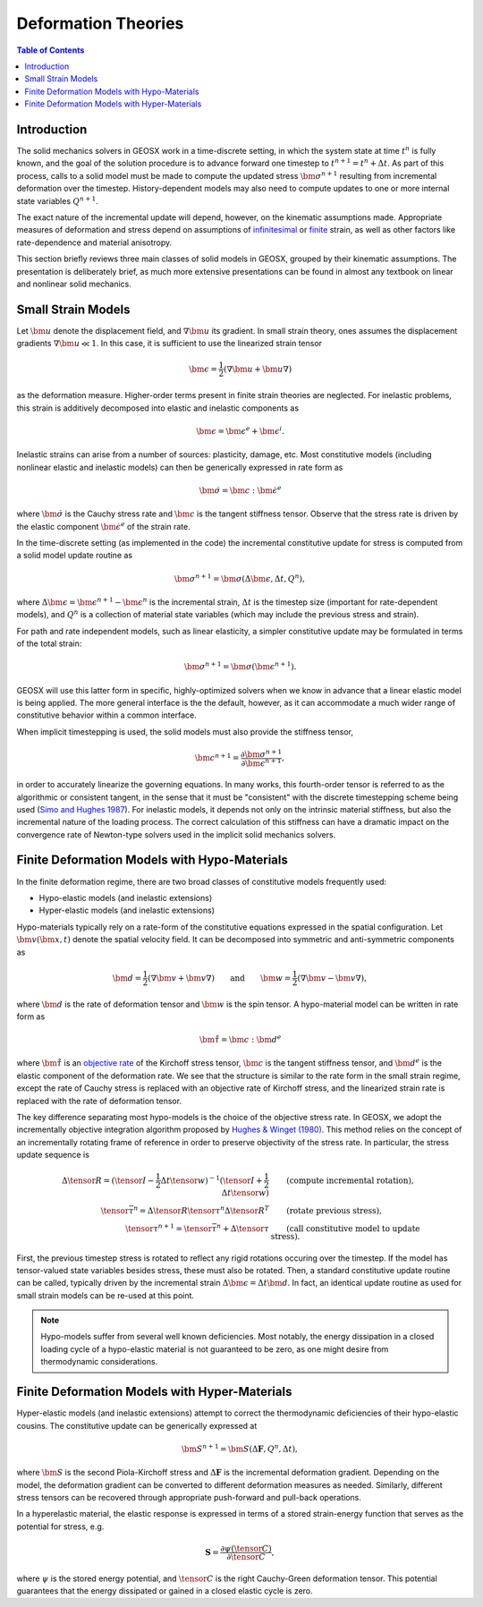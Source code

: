 .. _DeformationTheory:

Deformation Theories
=======================

.. contents:: Table of Contents
    :depth: 3

Introduction
------------------

The solid mechanics solvers in GEOSX work in a time-discrete setting, in which the system state
at time :math:`t^n` is fully known, and the goal of the solution procedure is to advance forward 
one timestep to :math:`t^{n+1} = t^n + \Delta t`.  
As part of this process, calls to a 
solid model must be made to compute the updated stress :math:`\bm{\sigma}^{n+1}` resulting from 
incremental deformation over the timestep.  
History-dependent models may also need to compute updates to one or more internal state 
variables :math:`Q^{n+1}`.

The exact nature of the incremental update will depend, however, on the kinematic
assumptions made. 
Appropriate measures of deformation and stress depend on assumptions of
`infinitesimal <https://en.wikipedia.org/wiki/Infinitesimal_strain_theory>`_ or 
`finite <https://en.wikipedia.org/wiki/Finite_strain_theory>`_ 
strain, as well as other factors like rate-dependence and material anisotropy.

This section briefly reviews three main classes of solid models in GEOSX, grouped by their kinematic assumptions. 
The presentation is deliberately brief, as much more extensive presentations can be 
found in almost any textbook on linear and nonlinear solid mechanics.


Small Strain Models
-------------------------------------------------

Let :math:`\bm{u}` denote the displacement field, and :math:`\nabla \bm{u}` its gradient. 
In small strain theory, ones assumes the displacement gradients :math:`\nabla \bm{u} \ll 1`.
In this case, it is sufficient to use the linearized strain tensor

.. math::

  \bm{\epsilon} = \frac{1}{2} \left( \nabla \bm{u} + \bm{u} \nabla \right )

as the deformation measure. Higher-order terms present in finite strain theories are neglected.
For inelastic problems, this strain is additively decomposed into elastic and inelastic components as

.. math::

  \bm{\epsilon} = \bm{\epsilon}^e + \bm{\epsilon}^{i}.

Inelastic strains can arise from a number of sources: plasticity, damage, etc.
Most constitutive models (including nonlinear elastic and inelastic models) can then be generically
expressed in rate form as

.. math::

  \dot{\bm{\sigma}} = \bm{c} : \dot{\bm{\epsilon}}^e

where :math:`\dot{\bm{\sigma}}` is the Cauchy stress rate and :math:`\bm{c}` is the tangent stiffness 
tensor.  Observe that the stress rate is driven by the elastic component :math:`\dot{\bm{\epsilon}}^e` of the strain rate.

In the time-discrete setting (as implemented in the code) the incremental constitutive update 
for stress is computed from a solid model update routine as

.. math::
   \bm{\sigma^{n+1}} = \bm{\sigma}(\Delta \bm{\epsilon}, \Delta t, Q^n),

where :math:`\Delta \bm{\epsilon} = \bm{\epsilon}^{n+1}-\bm{\epsilon}^n` is the incremental strain, 
:math:`\Delta t` is the timestep size (important for rate-dependent models), and
:math:`Q^n` is a collection of material state variables (which may include the previous stress and
strain).

For path and rate independent models, such as linear elasticity,
a simpler constitutive update may be formulated in terms of the total strain:

.. math::
   \bm{\sigma^{n+1}} = \bm{\sigma}(\bm{\epsilon^{n+1}}).

GEOSX will use this latter form in specific, highly-optimized solvers when we know in advance that a
linear elastic model is being applied.  The more general interface is the
the default, however, as it can accommodate a much wider range of constitutive behavior within a common
interface.

When implicit timestepping is used, the solid models must also provide the stiffness tensor,

.. math::
  \bm{c}^{n+1} = \frac{\partial \bm{\sigma}^{n+1}}{\partial \bm{\epsilon}^{n+1}},

in order to accurately linearize the governing equations.
In many works, this fourth-order tensor is referred to as the algorithmic or consistent tangent, in the
sense that it must be "consistent" with the discrete timestepping scheme being used
(`Simo and Hughes 1987 <https://doi.org/10.1016/0045-7825(85)90070-2>`_).  
For inelastic models, it depends not only on the intrinsic material stiffness, but also the incremental nature of the loading process.
The correct calculation of this stiffness can have a dramatic impact on the convergence rate of Newton-type
solvers used in the implicit solid mechanics solvers.

.. _DeformationTheory_Hypo:

Finite Deformation Models with Hypo-Materials
-------------------------------------------------

In the finite deformation regime, there are two broad classes of constitutive models frequently used:

- Hypo-elastic models (and inelastic extensions)
- Hyper-elastic models (and inelastic extensions)

Hypo-materials typically rely on a rate-form of the constitutive equations expressed in the spatial configuration.  
Let :math:`\bm{v}(\bm{x},t)` denote the spatial velocity field.  It can be decomposed into symmetric and anti-symmetric
components as

.. math::
   \bm{d} = \frac{1}{2} \left( \nabla \bm{v} + \bm{v} \nabla \right ) \qquad \text{and} \qquad 
   \bm{w} = \frac{1}{2} \left( \nabla \bm{v} - \bm{v} \nabla \right ),

where :math:`\bm{d}` is the rate of deformation tensor and :math:`\bm{w}` is the spin tensor. 
A hypo-material model can be written in rate form as

.. math::
   \mathring{\bm{\tau}} = \bm{c} : \bm{d}^e

where :math:`\mathring{\bm{\tau}}` is an `objective rate <https://en.wikipedia.org/wiki/Objective_stress_rate>`_ of the Kirchoff stress 
tensor, :math:`\bm{c}` is the tangent stiffness tensor, 
and :math:`\bm{d}^e` is the elastic component of the deformation rate.
We see that the structure is similar to the rate form in the small strain regime, 
except the rate of Cauchy stress is replaced with an objective rate of Kirchoff stress, 
and the linearized strain rate is replaced with the rate of deformation tensor.  
 
The key difference separating most hypo-models is the choice of the objective stress rate. 
In GEOSX, we adopt the incrementally objective integration algorithm proposed by 
`Hughes & Winget (1980) <https://onlinelibrary.wiley.com/doi/abs/10.1002/nme.1620151210>`__.
This method relies on the concept of an incrementally rotating frame of reference in order
to preserve objectivity of the stress rate. In particular, the stress update sequence is

.. math::

      \Delta{\tensor{R}} = ( \tensor{I} - \frac{1}{2} \Delta t {\tensor{w}} )^{-1} ( \tensor{I} + \frac{1}{2} \Delta t {\tensor{w}} )
      &\qquad \text{(compute incremental rotation)}, \\
      \tensor{\bar{\tau}}^{n} = \Delta{\tensor{R}} \tensor{\tau}^{n} \Delta{\tensor{R}}^T
      &\qquad \text{(rotate previous stress)}, \\
      \tensor{\tau}^{n+1} = \tensor{\bar{\tau}}^{n} + \Delta \tensor{\tau}
      &\qquad \text{(call constitutive model to update stress)}.

First, the previous timestep stress is rotated to reflect any rigid rotations occuring over the timestep.
If the model has tensor-valued state variables besides stress, these must also be rotated.
Then, a standard constitutive update routine can be called, typically driven by the incremental 
strain :math:`\Delta \bm{\epsilon} = \Delta t \bm{d}`.
In fact, an identical update routine as used for small strain models can be re-used at this point.

.. note::
   Hypo-models suffer from several well known
   deficiencies.  Most notably, the energy dissipation in a closed loading cycle of a hypo-elastic 
   material is not guaranteed to be zero, as one might desire from thermodynamic considerations.  

Finite Deformation Models with Hyper-Materials
-------------------------------------------------

Hyper-elastic models (and inelastic extensions) attempt to correct the thermodynamic deficiencies of their hypo-elastic cousins.
The constitutive update can be generically expressed at

.. math::
   \bm{S}^{n+1} = \bm{S}(\Delta \mathbf{F}, Q^n, \Delta t),

where :math:`\bm{S}` is the second Piola-Kirchoff stress and :math:`\Delta \mathbf{F}` is the incremental deformation gradient. 
Depending on the model, the deformation gradient can be converted to different deformation measures as needed.
Similarly, different stress tensors can be recovered through appropriate push-forward and pull-back operations.

In a hyperelastic material, the elastic response is 
expressed in terms of a stored strain-energy function that serves as the
potential for stress, e.g.

.. math::
   \mathbf{S} = \frac{\partial \psi (\tensor{C})}{ \partial \tensor{C} },

where :math:`\psi` is 
the stored energy potential, and :math:`\tensor{C}` is the right Cauchy-Green 
deformation tensor.  This potential guarantees that the energy dissipated or gained in a closed elastic cycle is zero.


